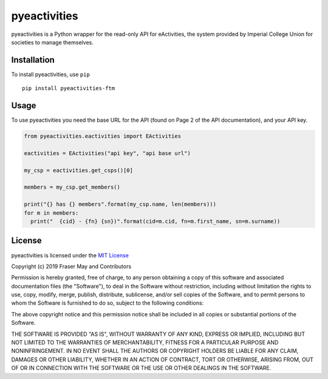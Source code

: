 pyeactivities
=============

.. image:: https://img.shields.io/pypi/v/pyeactivities-ftm.svg
   :alt: PyPI
   :target: https://pypi.org/project/pyeactivities-ftm/

pyeactivities is a Python wrapper for the read-only API for eActivities, the
system provided by Imperial College Union for societies to manage themselves.

Installation
------------
To install pyeactivities, use ``pip``
::

  pip install pyeactivities-ftm

Usage
-----
To use pyeactivities you need the base URL for the API (found on Page 2 of the
API documentation), and your API key.

.. code-block:: python

  from pyeactivities.eactivities import EActivities

  eactivities = EActivities("api key", "api base url")

  my_csp = eactivities.get_csps()[0]

  members = my_csp.get_members()

  print("{} has {} members".format(my_csp.name, len(members)))
  for m in members:
    print("  {cid} - {fn} {sn})".format(cid=m.cid, fn=m.first_name, sn=m.surname))


License
-------

pyeactivities is licensed under the `MIT License <https://opensource.org/licenses/MIT>`_

Copyright (c) 2019 Fraser May and Contributors

Permission is hereby granted, free of charge, to any person obtaining a copy
of this software and associated documentation files (the "Software"), to deal
in the Software without restriction, including without limitation the rights
to use, copy, modify, merge, publish, distribute, sublicense, and/or sell
copies of the Software, and to permit persons to whom the Software is
furnished to do so, subject to the following conditions:

The above copyright notice and this permission notice shall be included in all
copies or substantial portions of the Software.

THE SOFTWARE IS PROVIDED "AS IS", WITHOUT WARRANTY OF ANY KIND, EXPRESS OR
IMPLIED, INCLUDING BUT NOT LIMITED TO THE WARRANTIES OF MERCHANTABILITY,
FITNESS FOR A PARTICULAR PURPOSE AND NONINFRINGEMENT. IN NO EVENT SHALL THE
AUTHORS OR COPYRIGHT HOLDERS BE LIABLE FOR ANY CLAIM, DAMAGES OR OTHER
LIABILITY, WHETHER IN AN ACTION OF CONTRACT, TORT OR OTHERWISE, ARISING FROM,
OUT OF OR IN CONNECTION WITH THE SOFTWARE OR THE USE OR OTHER DEALINGS IN THE
SOFTWARE.
